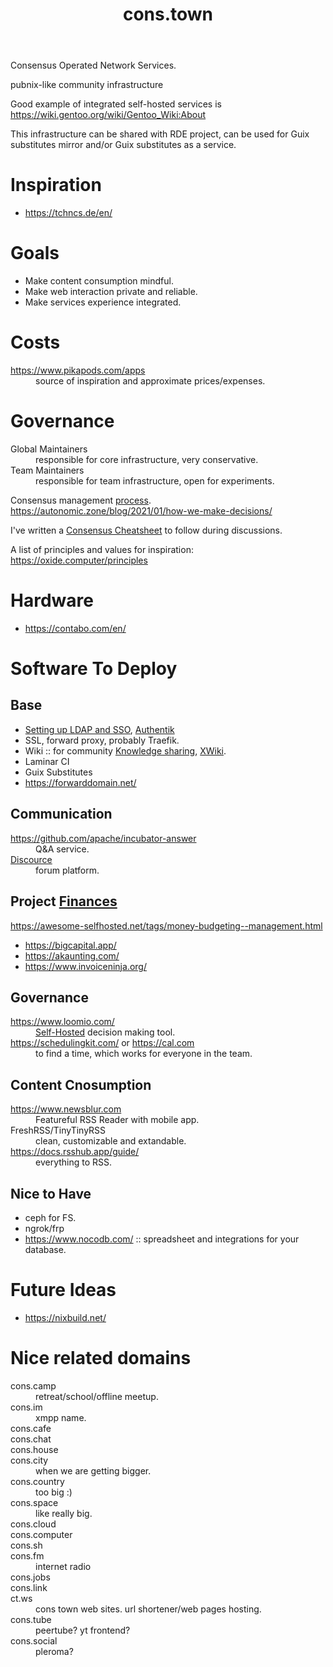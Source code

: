 :PROPERTIES:
:ID:       df5ab250-b61d-4d0b-9d2a-2b7dd2415549
:END:
#+title: cons.town

Consensus Operated Network Services.

pubnix-like community infrastructure

Good example of integrated self-hosted services is
https://wiki.gentoo.org/wiki/Gentoo_Wiki:About

This infrastructure can be shared with RDE project, can be used for
Guix substitutes mirror and/or Guix substitutes as a service.

* Inspiration
- https://tchncs.de/en/

* Goals
- Make content consumption mindful.
- Make web interaction private and reliable.
- Make services experience integrated.

* Costs
- https://www.pikapods.com/apps :: source of inspiration and
  approximate prices/expenses.

* Governance
- Global Maintainers :: responsible for core infrastructure, very conservative.
- Team Maintainers :: responsible for team infrastructure, open for experiments.
Consensus management [[id:bfce408f-ea35-47f9-a94b-99491bd2fbbc][process]].
https://autonomic.zone/blog/2021/01/how-we-make-decisions/

I've written a [[id:9335a7cc-b92b-4b09-a9c6-b2776655fac4][Consensus Cheatsheet]] to follow during discussions.

A list of principles and values for inspiration:
https://oxide.computer/principles

* Hardware
- https://contabo.com/en/

* Software To Deploy
** Base
- [[id:3b1eb55e-f397-4d48-8332-75e3a46de459][Setting up LDAP and SSO]], [[id:9272f2b9-d4ea-41ce-990b-c89a68ddd9c8][Authentik]]
- SSL, forward proxy, probably Traefik.
- Wiki :: for community [[id:7c3d12f1-1596-432e-b2d7-b0ba758430cb][Knowledge sharing]], [[https://www.xwiki.org/xwiki/bin/view/Main/WebHome][XWiki]].
- Laminar CI
- Guix Substitutes
- https://forwarddomain.net/

** Communication
- https://github.com/apache/incubator-answer :: Q&A service.
- [[id:79b7fa60-81c9-42e9-ad13-7d62f24301e0][Discource]] :: forum platform.

** Project [[id:4f2f7e02-e934-4525-8404-7d4df54ed217][Finances]]
https://awesome-selfhosted.net/tags/money-budgeting--management.html
- https://bigcapital.app/
- https://akaunting.com/
- https://www.invoiceninja.org/

** Governance
- https://www.loomio.com/ :: [[id:ad1b8a1c-0ac6-425a-ad7f-52272251a396][Self-Hosted]] decision making tool.
- https://schedulingkit.com/ or https://cal.com :: to find a time,
  which works for everyone in the team.

** Content Cnosumption
- https://www.newsblur.com :: Featureful RSS Reader with mobile app.
- FreshRSS/TinyTinyRSS :: clean, customizable and extandable.
- https://docs.rsshub.app/guide/ :: everything to RSS.

** Nice to Have
- ceph for FS.
- ngrok/frp
- https://www.nocodb.com/ :: spreadsheet and integrations for your database.

* Future Ideas
- https://nixbuild.net/

* Nice related domains
- cons.camp :: retreat/school/offline meetup.
- cons.im :: xmpp name.
- cons.cafe ::
- cons.chat ::
- cons.house ::
- cons.city :: when we are getting bigger.
- cons.country :: too big :)
- cons.space :: like really big.
- cons.cloud ::
- cons.computer ::
- cons.sh ::
- cons.fm :: internet radio
- cons.jobs ::
- cons.link ::
- ct.ws :: cons town web sites. url shortener/web pages hosting.
- cons.tube :: peertube? yt frontend?
- cons.social :: pleroma?

